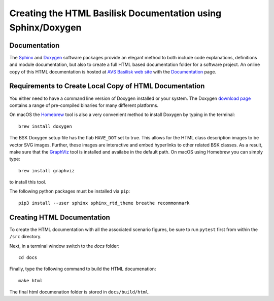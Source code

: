 
.. _createHtmlDocumentation:

Creating the HTML Basilisk Documentation using Sphinx/Doxygen
=============================================================

Documentation
-------------

The `Sphinx <https://pypi.org/project/Sphinx/>`__ and `Doxygen <http://doxygen.nl>`__ software packages provide an elegant method to both include code explanations, definitions and module documentation, but also to create a full HTML based documentation folder for a software project. An online copy of this HTML documentation is hosted at `AVS Basilisk web site <http://hanspeterschaub.info/bskMain.html>`__ with the `Documentation <http://hanspeterschaub.info/bskHtml/index.html>`__ page.
 
 .. image:: ../_images/static/bskHTML.png
 	:align: center
 	


Requirements to Create Local Copy of HTML Documentation
---------------------------------------------------------------

You either need to have a command line version of Doxygen installed or your system. The Doxygen `download
page <http://www.stack.nl/~dimitri/doxygen/download.html>`__ contains a range of pre-compiled binaries for many different platforms.

On macOS the `Homebrew <https://brew.sh>`__ tool is also a very
convenient method to install Doxygen by typing in the terminal::

   brew install doxygen



The BSK Doxygen setup file has the flab ``HAVE_DOT`` set to
true. This allows for the HTML class description images to be vector SVG images. Further, these images are interactive and embed hyperlinks to other related BSK classes. As a result, make sure that the `GraphViz <http://www.graphviz.org>`__ tool is installed and availabe in the default path. On macOS using Homebrew you can simply type::

   brew install graphviz

to install this tool.


The following python packages must be installed via ``pip``::

    pip3 install --user sphinx sphinx_rtd_theme breathe recommonmark


Creating HTML Documentation
---------------------------

To create the HTML documentation with all the associated scenario
figures, be sure to run ``pytest`` first from within the ``/src``
directory.

Next, in a terminal window switch to the `docs` folder::

    cd docs

Finally, type the following command to build the HTML documenation::

    make html

The final html documenation folder is stored in ``docs/build/html``.

